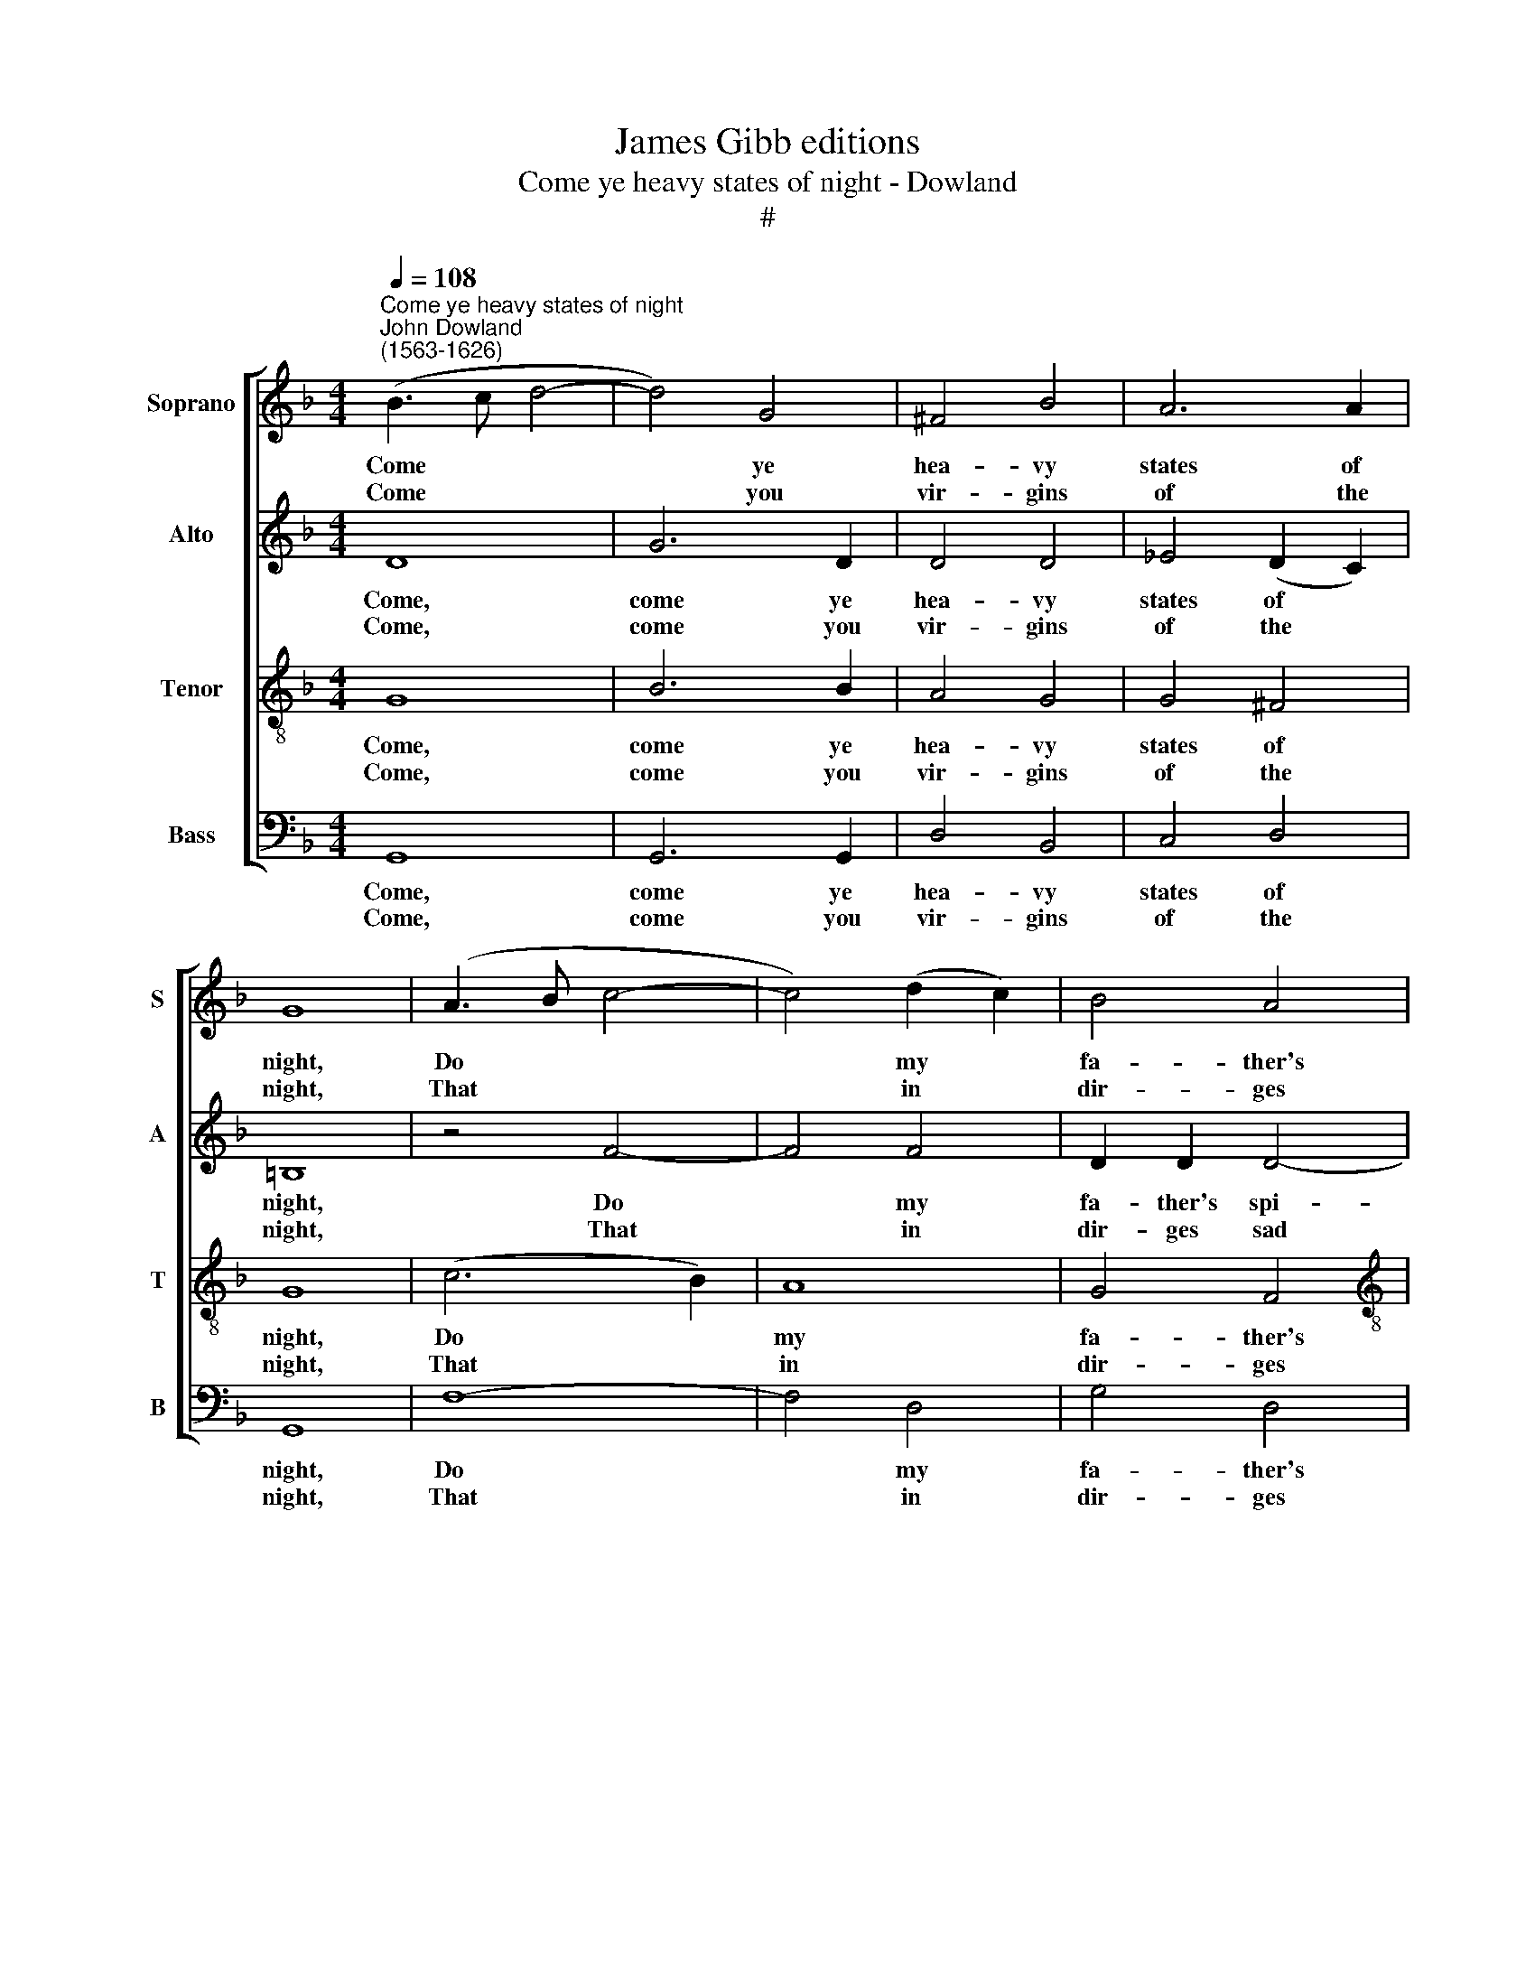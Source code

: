 X:1
T:James Gibb editions
T:Come ye heavy states of night - Dowland
T:#
%%score [ 1 2 3 4 ]
L:1/8
Q:1/4=108
M:4/4
K:F
V:1 treble nm="Soprano" snm="S"
V:2 treble nm="Alto" snm="A"
V:3 treble-8 nm="Tenor" snm="T"
V:4 bass nm="Bass" snm="B"
V:1
"^Come ye heavy states of night""^John Dowland\n(1563-1626)" (B3 c d4- | d4) G4 | ^F4 B4 | A6 A2 | %4
w: Come * *|* ye|hea- vy|states of|
w: ||||
w: Come * *|* you|vir- gins|of the|
 G8 | (A3 B c4- | c4) (d2 c2) | B4 A4 |[M:4/4] G6 G2 | ^F8 | (G3 A B2) B2 | B8- | B4 d4 | c4 c4 | %14
w: night,|Do * *|* my *|fa- ther's|spi- rit|right,|Sound\- * * ings|bale\-|* ful|let me|
w: ||||||||||
w: night,|That * *|* in *|dir- ges|sad de-|light,|Choir * * my|an\-|* thems|I do|
 d2 d6 | B4 (c2 B2) | A4 B4 | A6 A2 | G2 G6 | f8 | (B3 c) d4 | c4 (B3 A) | (G3 A B2) c2 | d8 | %24
w: bor- row,|Bur- the\- *|ning my|song with|sor- row,||||||
w: |||||Come,|sor\- * row,|come her *|eyes * * that|sings,|
w: bor- row|gold nor *|pearl, but|sounds of|sor- row.||||||
 z4 A4 | B4 c4 | d4 c4- | c4 B4 | A8 | G8 |] %30
w: ||||||
w: By|thee are|tur- ned|* in-|to|springs.|
w: ||||||
V:2
 D8 | G6 D2 | D4 D4 | _E4 (D2 C2) | =B,8 | z4 F4- | F4 F4 | D2 D2 D4- |[M:4/4] (D2 CB,) C4 | D8 | %10
w: Come,|come ye|hea- vy|states of *|night,|Do|* my|fa- ther's spi-|* * * rit|right,|
w: ||||||||||
w: Come,|come you|vir- gins|of the *|night,|That|* in|dir- ges sad|* * * de-|light,|
 (B,3 C D2) D2 | D8- | D4 F4 | F6 F2 | F2 F6 | G4 _E4 | F4 D4 | _E4 (D2 C2) | B,2 B,6 | D8 | %20
w: Sound\- * * ings|bale\-|* ful|let me|bor- row,|Bur- the-|ning my|song with *|sor- row,||
w: |||||||||Come,|
w: Choir * * my|an\-|* thems,|I do|bor- row|gold nor|pearl, but|sounds of *|sor- row.||
 F4 B4 | A2 F4 D2- | D2 D2 G4 | ^F8 | z4 ^F4 | G4 A4 | B4 A2 G2 | ^F4 G4 | z2 D4 D2 | D8 |] %30
w: ||||||||||
w: sor- row,|come, come her|* eyes that|sings,|By|thee are|tur- ned, are|tur- ned|in- to|springs.|
w: ||||||||||
V:3
 G8 | B6 B2 | A4 G4 | G4 ^F4 | G8 | (c6 B2) | A8 | G4 F4 |[M:4/4][K:treble-8] B4 G4 | A8 | G4 F4 | %11
w: Come,|come ye|hea- vy|states of|night,|Do *|my|fa- ther's|spi- rit|right,|Sound- ings|
w: |||||||||||
w: Come,|come you|vir- gins|of the|night,|That *|in|dir- ges|sad de-|light,|Choir my|
 F8- | F4 B4 | B4 A4 | B2 B6 | G6 G2 | d6 G2 | G4 ^F4 | G2 G6 | z2 (F2 B3 c) | (d3 e f2) F2- | %21
w: bale\-|* ful|let me|bor- row,|Bur- the-|ning my|song with|sor- row,|||
w: ||||||||Come, * *|sor\- * * row,|
w: an\-|* thems,|I do|bor- row|gold nor|pearl, but|sounds of|sor- row.|||
 F2 A4 F2 | B6 G2 | A8 | z4 d4 | d4 f4 | f4 _e4 | z2 A2 !courtesy!_B2 (G2- | G2 ^FE) F4 | G8 |] %30
w: |||||||||
w: * come her|eyes that|sings,|By|thee are|tur- ned,|are turned in\-|* * * to|springs.|
w: |||||||||
V:4
 G,,8 | G,,6 G,,2 | D,4 B,,4 | C,4 D,4 | G,,8 | F,8- | F,4 D,4 | G,4 D,4 |[M:4/4] E,6 E,2 | D,8 | %10
w: Come,|come ye|hea- vy|states of|night,|Do|* my|fa- ther's|spi- rit|right,|
w: ||||||||||
w: Come,|come you|vir- gins|of the|night,|That|* in|dir- ges|sad de-|light,|
 E,4 D,4 | B,,8- | B,,4 B,,4 | F,4 F,4 | B,,2 B,,6 | E,4 C,4 | D,4 B,,4 | C,4 D,4 | G,,2 G,,6 | %19
w: Sound- ings|bale\-|* ful|let me|bor- row,|Bur- the-|ning my|song with|sor- row,|
w: |||||||||
w: Choir my|an\-|* thems,|I do|bor- row|gold nor|pearl, but|sounds of|sor- row.|
 B,,8 | B,,6 B,,2 | F,4 D,4 | _E,6 E,2 | D,8 | z4 D,4 | G,4 F,4 | B,,4 C,4 | D,8- | D,4 D,4 | %29
w: ||||||||||
w: Come,|sor- row,|come her|eyes that|sings,|By|thee are|tur- ned|in\-|* to|
w: ||||||||||
 G,,8 |] %30
w: |
w: springs.|
w: |

